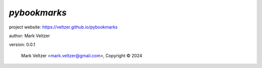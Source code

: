 =============
*pybookmarks*
=============

.. image:: https://img.shields.io/pypi/v/pybookmarks

.. image:: https://img.shields.io/github/license/veltzer/pybookmarks

.. image:: https://img.shields.io/badge/code%20style-black-000000.svg

project website: https://veltzer.github.io/pybookmarks

author: Mark Veltzer

version: 0.0.1

	Mark Veltzer <mark.veltzer@gmail.com>, Copyright © 2024
